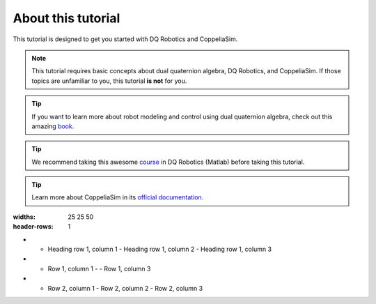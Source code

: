 ===================
About this tutorial
===================

This tutorial is designed to get you started with DQ Robotics and CoppeliaSim.




.. note:: 
   This tutorial requires basic concepts about dual quaternion algebra,
   DQ Robotics, and CoppeliaSim. If those topics are unfamiliar to you, this tutorial **is not** for you.
   
.. tip::
   If you want to learn more about robot modeling and control using dual quaternion algebra, check out this amazing `book. <https://hal.science/hal-01478225v1>`_

.. tip::   
   We recommend taking this awesome `course <https://github.com/dqrobotics/learning-dqrobotics-in-matlab/tree/master>`_ in DQ Robotics (Matlab)
   before taking this tutorial.

.. tip:: 
   Learn more about CoppeliaSim in its `official documentation. <https://www.coppeliarobotics.com/helpFiles/index.html>`_

   

.. list-table:: Title
:widths: 25 25 50
:header-rows: 1

* - Heading row 1, column 1
    - Heading row 1, column 2
    - Heading row 1, column 3
* - Row 1, column 1
    -
    - Row 1, column 3
* - Row 2, column 1
    - Row 2, column 2
    - Row 2, column 3







